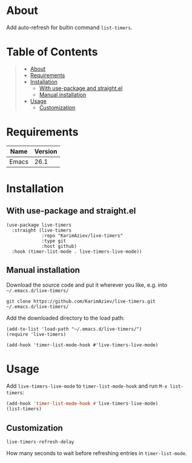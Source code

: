 #+OPTIONS: ^:nil tags:nil

* About

Add auto-refresh for bultin command ~list-timers~.

* Table of Contents                                       :TOC_2_gh:QUOTE:
#+BEGIN_QUOTE
- [[#about][About]]
- [[#requirements][Requirements]]
- [[#installation][Installation]]
  - [[#with-use-package-and-straightel][With use-package and straight.el]]
  - [[#manual-installation][Manual installation]]
- [[#usage][Usage]]
  - [[#customization][Customization]]
#+END_QUOTE

* Requirements

| Name  | Version |
|-------+---------|
| Emacs |    26.1 |


* Installation

** With use-package and straight.el
#+begin_src elisp :eval no
(use-package live-timers
  :straight (live-timers
             :repo "KarimAziev/live-timers"
             :type git
             :host github)
  :hook (timer-list-mode . live-timers-live-mode))
#+end_src

** Manual installation

Download the source code and put it wherever you like, e.g. into =~/.emacs.d/live-timers/=

#+begin_src shell :eval no
git clone https://github.com/KarimAziev/live-timers.git ~/.emacs.d/live-timers/
#+end_src

Add the downloaded directory to the load path:

#+begin_src elisp :eval no
(add-to-list 'load-path "~/.emacs.d/live-timers/")
(require 'live-timers)

(add-hook 'timer-list-mode-hook #'live-timers-live-mode)
#+end_src

* Usage

Add ~live-timers-live-mode~ to ~timer-list-mode-hook~ and run ~M-x list-timers~:

#+begin_src emacs-lisp
(add-hook 'timer-list-mode-hook #'live-timers-live-mode)
(list-timers)
#+end_src

** Customization

**** ~live-timers-refresh-delay~
How many seconds to wait before refreshing entries in =timer-list-mode=.